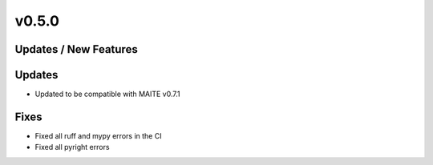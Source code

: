 v0.5.0
======

Updates / New Features
----------------------

Updates
-------

* Updated to be compatible with MAITE v0.7.1

Fixes
-----

* Fixed all ruff and mypy errors in the CI

* Fixed all pyright errors
